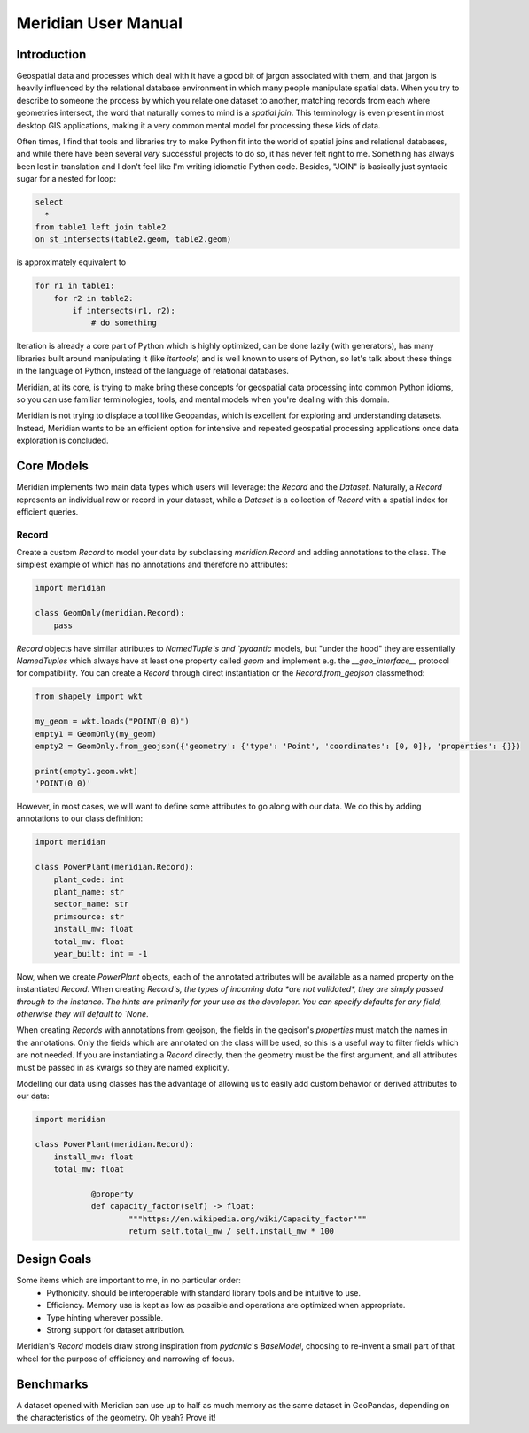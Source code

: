 .. _manual:

=======================
Meridian User Manual
=======================


Introduction
============

Geospatial data and processes which deal with it have a good bit of jargon associated with them, and that
jargon is heavily influenced by the relational database environment in which many people manipulate spatial data. When
you try to describe to someone the process by which you relate one dataset to another, matching records from each
where geometries intersect, the word that naturally comes to mind is a *spatial join*. This terminology is even present
in most desktop GIS applications, making it a very common mental model for processing these kids of data.

Often times, I find that tools and libraries try to make Python fit into the world of spatial joins and relational
databases, and while there have been several *very* successful projects to do so, it has never felt right to me.
Something has always been lost in translation and I don't feel like I'm writing idiomatic Python code. Besides, "JOIN"
is basically just syntacic sugar for a nested for loop:

.. code-block:: sql

    select
      *
    from table1 left join table2
    on st_intersects(table2.geom, table2.geom)

is approximately equivalent to

.. code-block:: python

    for r1 in table1:
        for r2 in table2:
            if intersects(r1, r2):
                # do something


Iteration is already a core part of Python which is highly optimized, can be done lazily (with generators), has many
libraries built around manipulating it (like `itertools`) and is well known to users of Python, so let's talk about these
things in the language of Python, instead of the language of relational databases.

Meridian, at its core, is trying to make bring these concepts for geospatial data processing into common Python idioms,
so you can use familiar terminologies, tools, and mental models when you're dealing with this domain.

Meridian is not trying to displace a tool like Geopandas, which is excellent for exploring and understanding datasets.
Instead, Meridian wants to be an efficient option for intensive and repeated geospatial processing applications
once data exploration is concluded.

.. _core:

Core Models
============

Meridian implements two main data types which users will leverage: the `Record` and the `Dataset`. Naturally,
a `Record` represents an individual row or record in your dataset, while a `Dataset` is a collection of `Record`
with a spatial index for efficient queries.

Record
^^^^^^^
Create a custom `Record` to model your data by subclassing `meridian.Record` and adding
annotations to the class. The simplest example of which has no annotations and therefore no attributes:

.. code-block:: python

    import meridian

    class GeomOnly(meridian.Record):
        pass

`Record` objects have similar attributes to `NamedTuple`s and `pydantic` models, but "under the hood" they are essentially
`NamedTuples` which always have at least one property called `geom` and implement e.g. the `__geo_interface__` protocol
for compatibility. You can create a `Record` through direct instantiation or the `Record.from_geojson` classmethod:

.. code-block:: python

    from shapely import wkt

    my_geom = wkt.loads("POINT(0 0)")
    empty1 = GeomOnly(my_geom)
    empty2 = GeomOnly.from_geojson({'geometry': {'type': 'Point', 'coordinates': [0, 0]}, 'properties': {}})

    print(empty1.geom.wkt)
    'POINT(0 0)'

However, in most cases, we will want to define some attributes to go along with our data. We do this by
adding annotations to our class definition:

.. code-block:: python

    import meridian

    class PowerPlant(meridian.Record):
        plant_code: int
        plant_name: str
        sector_name: str
        primsource: str
        install_mw: float
        total_mw: float
        year_built: int = -1

Now, when we create `PowerPlant` objects, each of the annotated attributes will be available as a named property
on the instantiated `Record`. When creating `Record`s, the types of incoming data *are not validated*, they are simply
passed through to the instance. The hints are primarily for your use as the developer. You can specify defaults for any
field, otherwise they will default to `None`.

When creating `Records` with annotations from geojson, the fields in the geojson's `properties` must match
the names in the annotations. Only the fields which are annotated on the class will be used, so this is a useful way
to filter fields which are not needed. If you are instantiating a `Record` directly, then the geometry must be the
first argument, and all attributes must be passed in as kwargs so they are named explicitly.

Modelling our data using classes has the advantage of allowing us to easily add custom behavior or derived attributes
to our data:

.. code-block:: python

    import meridian

    class PowerPlant(meridian.Record):
        install_mw: float
        total_mw: float

		@property
		def capacity_factor(self) -> float:
			"""https://en.wikipedia.org/wiki/Capacity_factor"""
			return self.total_mw / self.install_mw * 100


.. _design:

Design Goals
=============

Some items which are important to me, in no particular order:
 - Pythonicity. should be interoperable with standard library tools and be intuitive to use.
 - Efficiency. Memory use is kept as low as possible and operations are optimized when appropriate.
 - Type hinting wherever possible.
 - Strong support for dataset attribution.


Meridian's `Record` models draw strong inspiration from `pydantic`'s `BaseModel`, choosing to re-invent a small
part of that wheel for the purpose of efficiency and narrowing of focus.


.. _benchmarks:

Benchmarks
===========

A dataset opened with Meridian can use up to half as much memory as the same dataset in GeoPandas,
depending on the characteristics of the geometry. Oh yeah? Prove it!